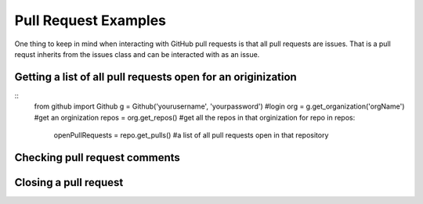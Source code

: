Pull Request Examples
==============

One thing to keep in mind when interacting with GitHub pull requests is that all pull requests are issues. That is a pull requst inherits from the issues class and can be interacted with as an issue.

Getting a list of all pull requests open for an originization
-----------------

::
    from github     import Github
    g       = Github('yourusername', 'yourpassword')    #login
    org     = g.get_organization('orgName')             #get an orginization
    repos   = org.get_repos()                           #get all the repos in that orginization
    for repo in repos:
        openPullRequests = repo.get_pulls()             #a list of all pull requests open in that repository

Checking pull request comments
-----------------

Closing a pull request
-----------------